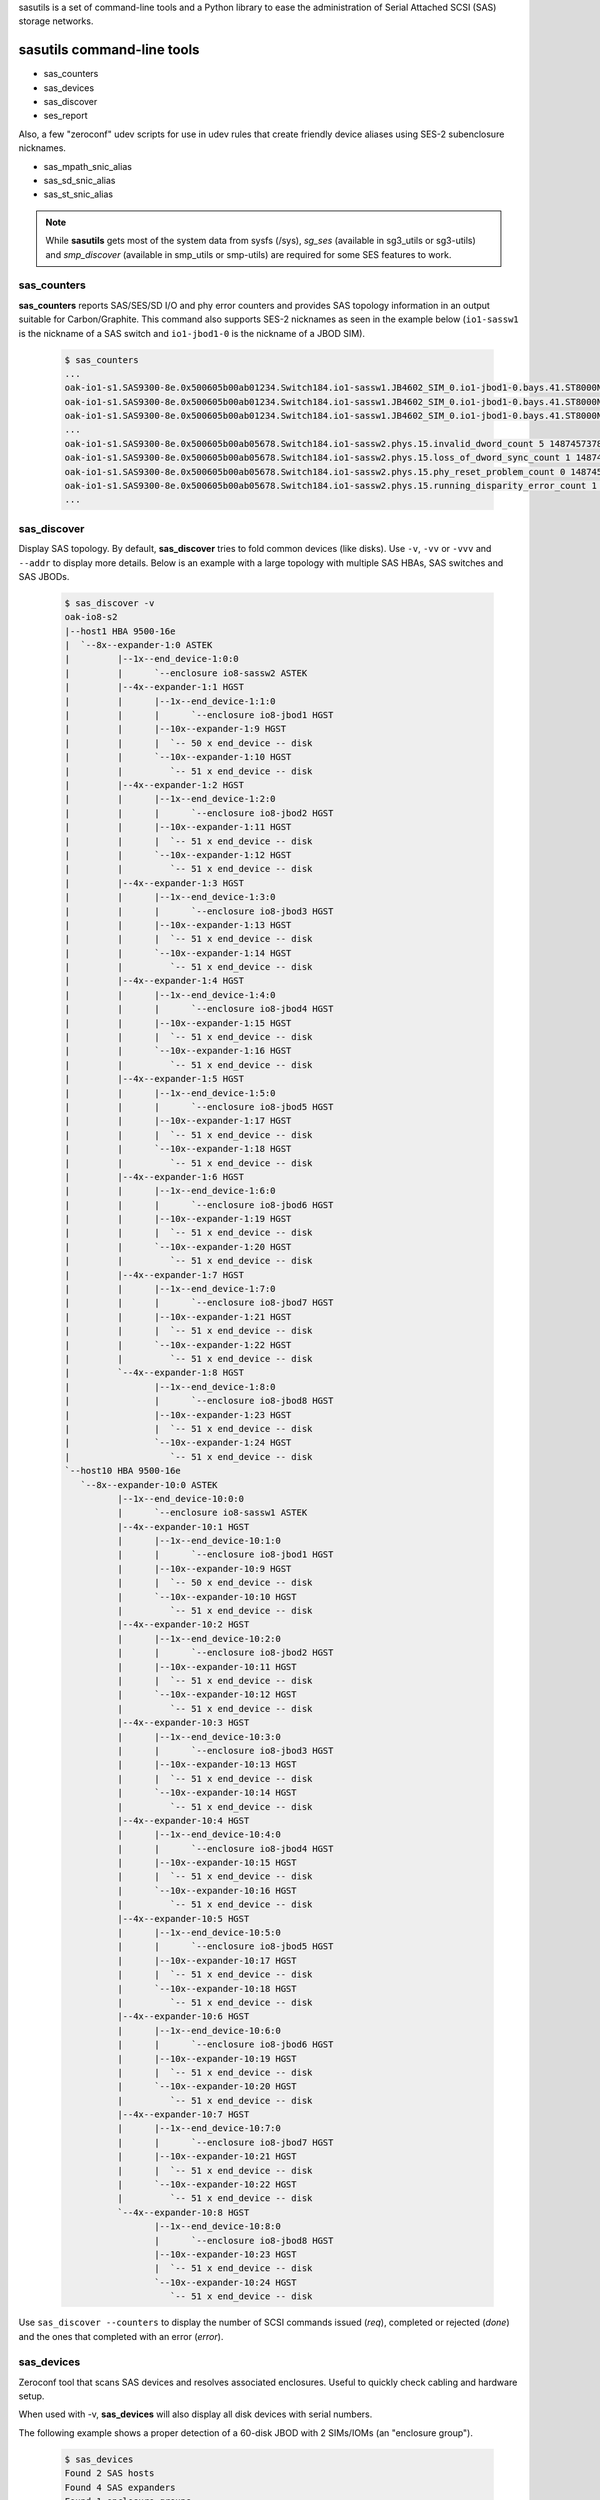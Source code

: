 sasutils is a set of command-line tools and a Python library to ease the administration of Serial Attached SCSI (SAS) storage networks.

.. image:: https://img.shields.io/pypi/v/sasutils.svg
    :target: https://pypi.python.org/pypi/sasutils/

.. image:: https://img.shields.io/pypi/pyversions/sasutils.svg
    :target: https://pypi.python.org/pypi/sasutils/
    :alt: Supported Python Versions

.. image:: https://img.shields.io/pypi/l/sasutils.svg
    :target: https://pypi.python.org/pypi/sasutils/
    :alt: License

sasutils command-line tools
===========================

* sas_counters
* sas_devices
* sas_discover
* ses_report

Also, a few "zeroconf" udev scripts for use in udev rules that create friendly device aliases using SES-2 subenclosure nicknames.

* sas_mpath_snic_alias
* sas_sd_snic_alias
* sas_st_snic_alias

.. note::

       While **sasutils** gets most of the system data from sysfs (/sys), `sg_ses` (available in sg3_utils or sg3-utils)
       and `smp_discover` (available in smp_utils or smp-utils) are required for some SES features to work.

sas_counters
------------

**sas_counters** reports SAS/SES/SD I/O and phy error counters and provides SAS topology information in an output suitable for Carbon/Graphite.
This command also supports SES-2 nicknames as seen in the example below (``io1-sassw1`` is the nickname of a SAS switch and ``io1-jbod1-0`` is the nickname of a JBOD SIM).

    .. code-block::

        $ sas_counters
        ...
        oak-io1-s1.SAS9300-8e.0x500605b00ab01234.Switch184.io1-sassw1.JB4602_SIM_0.io1-jbod1-0.bays.41.ST8000NM0075.0x5000c50084c79876.ioerr_cnt 2 1487457378
        oak-io1-s1.SAS9300-8e.0x500605b00ab01234.Switch184.io1-sassw1.JB4602_SIM_0.io1-jbod1-0.bays.41.ST8000NM0075.0x5000c50084c79876.iodone_cnt 7154904 1487457378
        oak-io1-s1.SAS9300-8e.0x500605b00ab01234.Switch184.io1-sassw1.JB4602_SIM_0.io1-jbod1-0.bays.41.ST8000NM0075.0x5000c50084c79876.iorequest_cnt 7154906 1487457378
        ...
        oak-io1-s1.SAS9300-8e.0x500605b00ab05678.Switch184.io1-sassw2.phys.15.invalid_dword_count 5 1487457378
        oak-io1-s1.SAS9300-8e.0x500605b00ab05678.Switch184.io1-sassw2.phys.15.loss_of_dword_sync_count 1 1487457378
        oak-io1-s1.SAS9300-8e.0x500605b00ab05678.Switch184.io1-sassw2.phys.15.phy_reset_problem_count 0 1487457378
        oak-io1-s1.SAS9300-8e.0x500605b00ab05678.Switch184.io1-sassw2.phys.15.running_disparity_error_count 1 1487457378
        ...


sas_discover
------------

Display SAS topology. By default, **sas_discover** tries to fold common devices (like disks). Use ``-v``, ``-vv`` or ``-vvv`` and ``--addr`` to display more details.
Below is an example with a large topology with multiple SAS HBAs, SAS switches and SAS JBODs.

    .. code-block::

        $ sas_discover -v
        oak-io8-s2
        |--host1 HBA 9500-16e
        |  `--8x--expander-1:0 ASTEK 
        |         |--1x--end_device-1:0:0
        |         |      `--enclosure io8-sassw2 ASTEK 
        |         |--4x--expander-1:1 HGST 
        |         |      |--1x--end_device-1:1:0
        |         |      |      `--enclosure io8-jbod1 HGST 
        |         |      |--10x--expander-1:9 HGST 
        |         |      |  `-- 50 x end_device -- disk
        |         |      `--10x--expander-1:10 HGST 
        |         |         `-- 51 x end_device -- disk
        |         |--4x--expander-1:2 HGST 
        |         |      |--1x--end_device-1:2:0
        |         |      |      `--enclosure io8-jbod2 HGST 
        |         |      |--10x--expander-1:11 HGST 
        |         |      |  `-- 51 x end_device -- disk
        |         |      `--10x--expander-1:12 HGST 
        |         |         `-- 51 x end_device -- disk
        |         |--4x--expander-1:3 HGST 
        |         |      |--1x--end_device-1:3:0
        |         |      |      `--enclosure io8-jbod3 HGST 
        |         |      |--10x--expander-1:13 HGST 
        |         |      |  `-- 51 x end_device -- disk
        |         |      `--10x--expander-1:14 HGST 
        |         |         `-- 51 x end_device -- disk
        |         |--4x--expander-1:4 HGST 
        |         |      |--1x--end_device-1:4:0
        |         |      |      `--enclosure io8-jbod4 HGST 
        |         |      |--10x--expander-1:15 HGST 
        |         |      |  `-- 51 x end_device -- disk
        |         |      `--10x--expander-1:16 HGST 
        |         |         `-- 51 x end_device -- disk
        |         |--4x--expander-1:5 HGST 
        |         |      |--1x--end_device-1:5:0
        |         |      |      `--enclosure io8-jbod5 HGST 
        |         |      |--10x--expander-1:17 HGST 
        |         |      |  `-- 51 x end_device -- disk
        |         |      `--10x--expander-1:18 HGST 
        |         |         `-- 51 x end_device -- disk
        |         |--4x--expander-1:6 HGST 
        |         |      |--1x--end_device-1:6:0
        |         |      |      `--enclosure io8-jbod6 HGST 
        |         |      |--10x--expander-1:19 HGST 
        |         |      |  `-- 51 x end_device -- disk
        |         |      `--10x--expander-1:20 HGST 
        |         |         `-- 51 x end_device -- disk
        |         |--4x--expander-1:7 HGST 
        |         |      |--1x--end_device-1:7:0
        |         |      |      `--enclosure io8-jbod7 HGST 
        |         |      |--10x--expander-1:21 HGST 
        |         |      |  `-- 51 x end_device -- disk
        |         |      `--10x--expander-1:22 HGST 
        |         |         `-- 51 x end_device -- disk
        |         `--4x--expander-1:8 HGST 
        |                |--1x--end_device-1:8:0
        |                |      `--enclosure io8-jbod8 HGST 
        |                |--10x--expander-1:23 HGST 
        |                |  `-- 51 x end_device -- disk
        |                `--10x--expander-1:24 HGST 
        |                   `-- 51 x end_device -- disk
        `--host10 HBA 9500-16e
           `--8x--expander-10:0 ASTEK 
                  |--1x--end_device-10:0:0
                  |      `--enclosure io8-sassw1 ASTEK 
                  |--4x--expander-10:1 HGST 
                  |      |--1x--end_device-10:1:0
                  |      |      `--enclosure io8-jbod1 HGST 
                  |      |--10x--expander-10:9 HGST 
                  |      |  `-- 50 x end_device -- disk
                  |      `--10x--expander-10:10 HGST 
                  |         `-- 51 x end_device -- disk
                  |--4x--expander-10:2 HGST 
                  |      |--1x--end_device-10:2:0
                  |      |      `--enclosure io8-jbod2 HGST 
                  |      |--10x--expander-10:11 HGST 
                  |      |  `-- 51 x end_device -- disk
                  |      `--10x--expander-10:12 HGST 
                  |         `-- 51 x end_device -- disk
                  |--4x--expander-10:3 HGST 
                  |      |--1x--end_device-10:3:0
                  |      |      `--enclosure io8-jbod3 HGST 
                  |      |--10x--expander-10:13 HGST 
                  |      |  `-- 51 x end_device -- disk
                  |      `--10x--expander-10:14 HGST 
                  |         `-- 51 x end_device -- disk
                  |--4x--expander-10:4 HGST 
                  |      |--1x--end_device-10:4:0
                  |      |      `--enclosure io8-jbod4 HGST 
                  |      |--10x--expander-10:15 HGST 
                  |      |  `-- 51 x end_device -- disk
                  |      `--10x--expander-10:16 HGST 
                  |         `-- 51 x end_device -- disk
                  |--4x--expander-10:5 HGST 
                  |      |--1x--end_device-10:5:0
                  |      |      `--enclosure io8-jbod5 HGST 
                  |      |--10x--expander-10:17 HGST 
                  |      |  `-- 51 x end_device -- disk
                  |      `--10x--expander-10:18 HGST 
                  |         `-- 51 x end_device -- disk
                  |--4x--expander-10:6 HGST 
                  |      |--1x--end_device-10:6:0
                  |      |      `--enclosure io8-jbod6 HGST 
                  |      |--10x--expander-10:19 HGST 
                  |      |  `-- 51 x end_device -- disk
                  |      `--10x--expander-10:20 HGST 
                  |         `-- 51 x end_device -- disk
                  |--4x--expander-10:7 HGST 
                  |      |--1x--end_device-10:7:0
                  |      |      `--enclosure io8-jbod7 HGST 
                  |      |--10x--expander-10:21 HGST 
                  |      |  `-- 51 x end_device -- disk
                  |      `--10x--expander-10:22 HGST 
                  |         `-- 51 x end_device -- disk
                  `--4x--expander-10:8 HGST 
                         |--1x--end_device-10:8:0
                         |      `--enclosure io8-jbod8 HGST 
                         |--10x--expander-10:23 HGST 
                         |  `-- 51 x end_device -- disk
                         `--10x--expander-10:24 HGST 
                            `-- 51 x end_device -- disk


Use ``sas_discover --counters`` to display the number of SCSI commands issued (`req`), completed or rejected (`done`) and the ones that completed with an error (`error`).

.. image:: https://raw.githubusercontent.com/stanford-rc/sasutils/master/doc/examples/sas_discover_counters_tape.svg


sas_devices
-----------

Zeroconf tool that scans SAS devices and resolves associated enclosures. Useful to quickly check cabling and hardware setup.

When used with -v, **sas_devices** will also display all disk devices with serial numbers.

The following example shows a proper detection of a 60-disk JBOD with 2 SIMs/IOMs (an "enclosure group").

    .. code-block::

        $ sas_devices
        Found 2 SAS hosts
        Found 4 SAS expanders
        Found 1 enclosure groups
		Enclosure group: [io1-jbod1-0][io1-jbod1-1]
		NUM         VENDOR            MODEL    REV     SIZE  PATHS
		 60 x      SEAGATE     ST8000NM0075   E004    8.0TB      2
        Total: 60 block devices in enclosure group


The following example shows a proper detection of four Seagate Exos E JBOFs with 15.4TB SSDs. Note that 2 IOMs are detected for each JBOF and they have the same SES-2 nickname (this is normal with this hardware).

    .. code-block::

        $ sas_devices
        Found 2 SAS hosts
        Found 8 SAS expanders
        Found 4 enclosure groups
        Enclosure group: [io1-jbof4][io1-jbof4]
        NUM         VENDOR            MODEL    REV     SIZE  PATHS
         24 x      SEAGATE   XS15360SE70084   0003   15.4TB      2
        Total: 24 block devices in enclosure group
        Enclosure group: [io1-jbof2][io1-jbof2]
        NUM         VENDOR            MODEL    REV     SIZE  PATHS
         24 x      SEAGATE   XS15360SE70084   0003   15.4TB      2
        Total: 24 block devices in enclosure group
        Enclosure group: [io1-jbof3][io1-jbof3]
        NUM         VENDOR            MODEL    REV     SIZE  PATHS
         24 x      SEAGATE   XS15360SE70084   0003   15.4TB      2
        Total: 24 block devices in enclosure group
        Enclosure group: [io1-jbof1][io1-jbof1]
        NUM         VENDOR            MODEL    REV     SIZE  PATHS
         24 x      SEAGATE   XS15360SE70084   0003   15.4TB      2
        Total: 24 block devices in enclosure group


ses_report
----------

SES status and environmental metrics.

Used with -c, this command will find all enclosures and then use SES-2 nicknames and use sg_ses to output results suitable for Carbon/Graphite.

    .. code-block::

        $ ses_report -c --prefix=datacenter.stanford
        datacenter.stanford.io1-sassw1.Cooling.Left_Fan.speed_rpm 19560 1476486766
        datacenter.stanford.io1-sassw1.Cooling.Right_Fan.speed_rpm 19080 1476486766
        datacenter.stanford.io1-sassw1.Cooling.Center_Fan.speed_rpm 19490 1476486766
        ...

Use -s to get the status of all detected SES Element Descriptors.

    .. code-block::

        # ses_report -s --prefix=datacenter.stanford | grep SIM
        datacenter.stanford.io1-jbod1-0.Enclosure_services_controller_electronics.SIM_00 OK
        datacenter.stanford.io1-jbod1-0.Enclosure_services_controller_electronics.SIM_01 OK
        datacenter.stanford.io1-jbod1-0.SAS_expander.SAS_Expander_SIM_0 OK
        datacenter.stanford.io1-jbod1-0.SAS_expander.SAS_Expander_ISIM_2 OK
        datacenter.stanford.io1-jbod1-0.SAS_expander.SAS_Expander_ISIM_0 OK
        datacenter.stanford.io1-jbod1-1.Enclosure_services_controller_electronics.SIM_00 OK
        datacenter.stanford.io1-jbod1-1.Enclosure_services_controller_electronics.SIM_01 OK
        datacenter.stanford.io1-jbod1-1.SAS_expander.SAS_Expander_SIM_1 OK
        datacenter.stanford.io1-jbod1-1.SAS_expander.SAS_Expander_ISIM_3 OK
        datacenter.stanford.io1-jbod1-1.SAS_expander.SAS_Expander_ISIM_1 OK

.. warning::

       **ses_report** requires a recent version of *sg3_utils* and won't work with the version shipped with CentOS 6 for example.


sas_sd_snic_alias and sas_st_snic_alias
---------------------------------------

Generate udev aliases using the SES-2 subenclosure nickname and bay identifier of each device.
These scripts can also be used as examples and adapted to your specific needs.

For example, for block devices, add the following to your udev rules:

    .. code-block::

        KERNEL=="sd*", PROGRAM="/usr/bin/sas_sd_snic_alias %k", SYMLINK+="%c"

Or, for SAS tape drives behind SAS switches (that act as enclosures):

    .. code-block::

        KERNEL=="st*", PROGRAM="/usr/bin/sas_st_snic_alias %k", SYMLINK+="%c"

This should generate udev aliases made of the device subenclosure nickname followed by the bay identifier. In the following case, *io1-jbod1-0* is the subenclosure nickname (here SIM 0 of JBOD #1).

    .. code-block::

        $ ls -l /dev/io1-jbod1-0-bay26
        lrwxrwxrwx 1 root root 4 Oct 14 21:00 /dev/io1-jbod1-0-bay26 -> sdab

.. note::

       Use `sg_ses --nickname=...` to define SES-2 subenclosure nicknames.

sas_mpath_snic_alias
--------------------

This utility is very similar to **sas_sd_snic_alias** but only accepts device-mapper devices. Add the following line to your udev rules:

    .. code-block::

        KERNEL=="dm-[0-9]*", PROGRAM="/usr/bin/sas_mpath_snic_alias %k", SYMLINK+="mapper/%c"

This will result in useful symlinks.

    .. code-block::

        $ ls -l /dev/mapper/io1-jbod1-bay26
        lrwxrwxrwx 1 root root 8 Oct 14 21:00 /dev/mapper/io1-jbod1-bay26 -> ../dm-31

.. note::

       For **sas_mpath_snic_alias** to work with a JBOD having two SIMs, both enclosure nicknames should have a common prefix (eg. "myjbodX-") that will be automatically used.


sasutils Python library
=======================

Documentation will be available on the `wiki`_.

* the following example will list all SAS hosts (controllers) found in sysfs

    .. code-block:: python

        from sasutils.sas import SASHost
        from sasutils.sysfs import sysfs

        # sysfs is a helper to walk through sysfs (/sys)
        for node in sysfs.node('class').node('sas_host'):

            # Instantiate SASHost with the sas_host sysfs device class
            host = SASHost(node.node('device'))

            # To get its sysfs name, use:
            print(host.name)
            # To get attributes from scsi_host, use:
            print('  %s' % host.scsi_host.attrs.host_sas_address)
            print('  %s' % host.scsi_host.attrs.version_fw)

* See also https://github.com/stanford-rc/sasutils/wiki/Code-snippets

:Author: Stephane Thiell - Stanford Research Computing Center

.. _wiki: https://github.com/stanford-rc/sasutils/wiki
